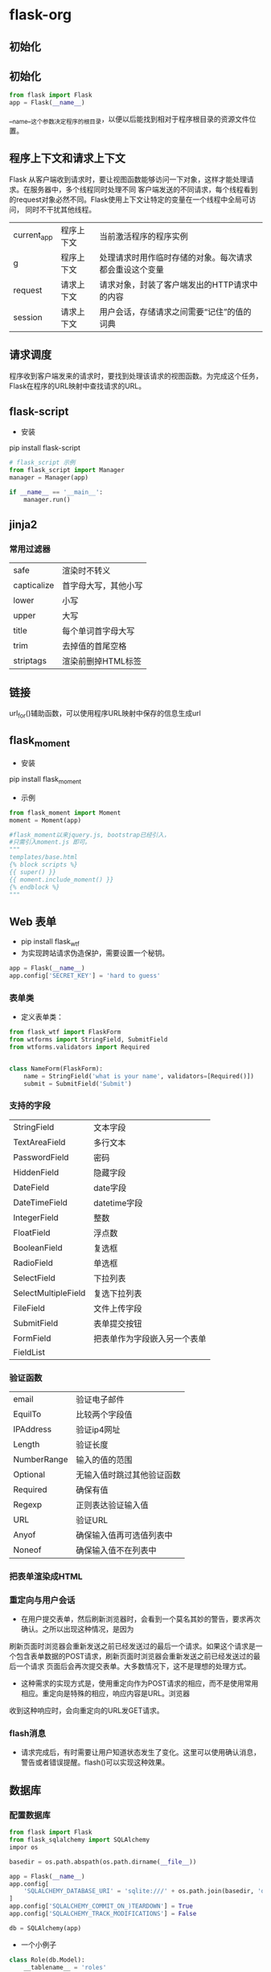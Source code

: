 * flask-org
** 初始化
** 初始化
#+BEGIN_SRC python
from flask import Flask
app = Flask(__name__)
#+END_SRC
__name__这个参数决定程序的根目录，以便以后能找到相对于程序根目录的资源文件位置。
** 程序上下文和请求上下文
Flask 从客户端收到请求时，要让视图函数能够访问一下对象，这样才能处理请求。在服务器中，多个线程同时处理不同
客户端发送的不同请求，每个线程看到的request对象必然不同。Flask使用上下文让特定的变量在一个线程中全局可访问，
同时不干扰其他线程。
| current_app | 程序上下文 | 当前激活程序的程序实例                                 |
| g           | 程序上下文 | 处理请求时用作临时存储的对象。每次请求都会重设这个变量 |
| request     | 请求上下文 | 请求对象，封装了客户端发出的HTTP请求中的内容           |
| session     | 请求上下文 | 用户会话，存储请求之间需要“记住”的值的词典             |
** 请求调度
程序收到客户端发来的请求时，要找到处理该请求的视图函数。为完成这个任务，Flask在程序的URL映射中查找请求的URL。

** flask-script
+ 安装
pip install flask-script
#+BEGIN_SRC python
  # flask_script 示例
  from flask_script import Manager
  manager = Manager(app)

  if __name__ == '__main__':
      manager.run()
#+END_SRC

** jinja2
*** 常用过滤器
| safe        | 渲染时不转义         |
| capticalize | 首字母大写，其他小写 |
| lower       | 小写                 |
| upper       | 大写                 |
| title       | 每个单词首字母大写   |
| trim        | 去掉值的首尾空格     |
| striptags   | 渲染前删掉HTML标签          |

** 链接
url_for()辅助函数，可以使用程序URL映射中保存的信息生成url

** flask_moment
+ 安装
pip install flask_moment

+ 示例
#+BEGIN_SRC python
  from flask_moment import Moment
  moment = Moment(app)

  #flask_moment以来jquery.js, bootstrap已经引入，
  #只需引入moment.js 即可。
  """
  templates/base.html
  {% block scripts %}
  {{ super() }}
  {{ moment.include_moment() }}
  {% endblock %}
  """
#+END_SRC

** Web 表单
+ pip install flask_wtf
+ 为实现跨站请求伪造保护，需要设置一个秘钥。
#+BEGIN_SRC python
  app = Flask(__name__)
  app.config['SECRET_KEY'] = 'hard to guess'

#+END_SRC

*** 表单类
+ 定义表单类：
#+BEGIN_SRC python
  from flask_wtf import FlaskForm
  from wtforms import StringField, SubmitField
  from wtforms.validators import Required


  class NameForm(FlaskForm):
      name = StringField('what is your name', validators=[Required()])
      submit = SubmitField('Submit')

#+END_SRC

*** 支持的字段
| StringField         | 文本字段                     |
| TextAreaField       | 多行文本                     |
| PasswordField       | 密码                         |
| HiddenField         | 隐藏字段                     |
| DateField           | date字段                     |
| DateTimeField       | datetime字段                 |
| IntegerField        | 整数                         |
| FloatField          | 浮点数                       |
| BooleanField        | 复选框                       |
| RadioField          | 单选框                       |
| SelectField         | 下拉列表                     |
| SelectMultipleField | 复选下拉列表                 |
| FileField           | 文件上传字段                 |
| SubmitField         | 表单提交按钮                 |
| FormField           | 把表单作为字段嵌入另一个表单 |
| FieldList           |                              |

*** 验证函数
| email       | 验证电子邮件               |
| EquilTo     | 比较两个字段值             |
| IPAddress   | 验证ip4网址                |
| Length      | 验证长度                   |
| NumberRange | 输入的值的范围             |
| Optional    | 无输入值时跳过其他验证函数 |
| Required    | 确保有值                   |
| Regexp      | 正则表达验证输入值         |
| URL         | 验证URL                    |
| Anyof       | 确保输入值再可选值列表中   |
| Noneof      | 确保输入值不在列表中                 |

*** 把表单渲染成HTML

*** 重定向与用户会话
+ 在用户提交表单，然后刷新浏览器时，会看到一个莫名其妙的警告，要求再次确认。之所以出现这种情况，是因为
刷新页面时浏览器会重新发送之前已经发送过的最后一个请求。如果这个请求是一个包含表单数据的POST请求，刷新页面时浏览器会重新发送之前已经发送过的最后一个请求
页面后会再次提交表单。大多数情况下，这不是理想的处理方式。

+ 这种需求的实现方式是，使用重定向作为POST请求的相应，而不是使用常用相应。重定向是特殊的相应，响应内容是URL。浏览器
收到这种响应时，会向重定向的URL发GET请求。

*** flash消息
+ 请求完成后，有时需要让用户知道状态发生了变化。这里可以使用确认消息，警告或者错误提醒。flash()可以实现这种效果。

** 数据库
*** 配置数据库
#+BEGIN_SRC python
  from flask import Flask
  from flask_sqlalchemy import SQLAlchemy
  impor os

  basedir = os.path.abspath(os.path.dirname(__file__))

  app = Flask(__name__)
  app.config[
      'SQLALCHEMY_DATABASE_URI' = 'sqlite:///' + os.path.join(basedir, 'data.sqlite')
  ]
  app.config['SQLALCHEMY_COMMIT_ON_)TEARDOWN'] = True
  app.config['SQLALCHEMY_TRACK_MODIFICATIONS'] = False

  db = SQLAlchemy(app)
#+END_SRC

+ 一个小例子
#+BEGIN_SRC python
class Role(db.Model):
    __tablename__ = 'roles'
    id = db.Column(db.Integer, primary_key=True)
    name = db.Column(db.String(64), unique=True)
    users = db.relationship('User', backref='role', lazy='dynamic')

    def __str__(self):
        return self.name


class User(db.Model):
    __tablename__ = 'users'
    id = db.Column(db.INTEGER, primary_key=True)
    username = db.Column(db.String(64), unique=True, index=True)
    role_id = db.Column(db.Integer, db.ForeignKey('roles.id'))

    def __str__(self):
        return self.username

#+END_SRC
+ 常用的SQLALchemy列类型
| Integer      | int                | 32位       |
| SmallInteger | int                | 16         |
| BigInteger   | int                | 不限制精度 |
| Float        | float              | 浮点数     |
| Numeric      |                    | 定点数     |
| String       | str                | 字符串     |
| Text         | str                | 文本       |
| Boolean      | bool               | 布尔值     |
| Date         |                    | 日期       |
| Time         |                    | 时间       |
| Datetime     |                    | 日期时间   |
| Interval     | datetime.timedelta | 时间间隔   |
| Enum         | str                | 字符串     |
| LargeBinary  | str                | 二进制文件      |

+ 可指定参数属性的选项
| primary_key | True为主键       |
| unique      | True不允许重复   |
| index       | True为可索引     |
| nullable    | True允许使用空值 |
| default     | 定义默认值            |

+ 定义关系时常用的配置选项
| backref   | 在关系的另一个模型中添加反向引用                                                   |
| lazy      | 指定如何加载相关记录。select(首次访问按需加载)，immediate(源对象加载后就加载)      |
|           | joined(加载记录), subquery(立即加载，使用子查询)，noload(永不加载),dynamic(不加载) |
|           | 但提供加载记录的查询                                                               |
| order_by  | 排序方式                                                                           |
| secondary | 多对多关系中关系表的名字                                                                      |
